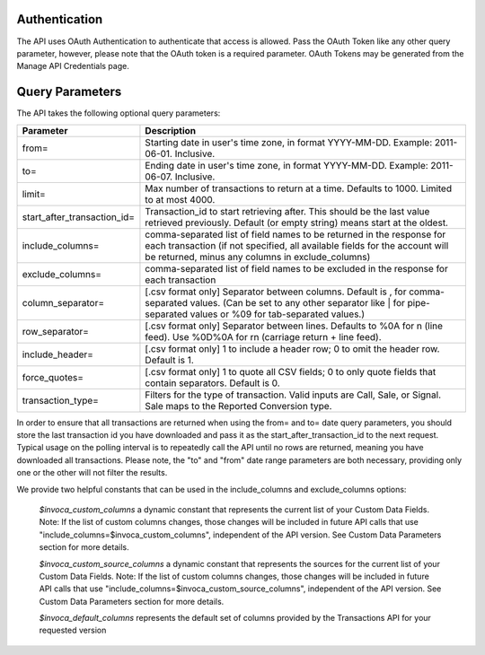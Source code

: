 

Authentication
--------------

The API uses OAuth Authentication to authenticate that access is allowed. Pass the OAuth Token like any other query parameter, however, please note that the OAuth token is a required parameter.
OAuth Tokens may be generated from the Manage API Credentials page.

Query Parameters
----------------

The API takes the following optional query parameters:

.. list-table::
  :widths: 8 40
  :header-rows: 1
  :class: parameters

  * - Parameter
    - Description

  * - from=
    - Starting date in user's time zone, in format YYYY-MM-DD. Example: 2011-06-01. Inclusive.

  * - to=
    - Ending date in user's time zone, in format YYYY-MM-DD. Example: 2011-06-07. Inclusive.

  * - limit=
    -  Max number of transactions to return at a time. Defaults to 1000. Limited to at most 4000.

  * - start_after_transaction_id=
    - Transaction_id to start retrieving after. This should be the last value retrieved previously. Default (or empty string) means start at the oldest.

  * - include_columns=
    - comma-separated list of field names to be returned in the response for each transaction (if not specified, all available fields for the account will be returned, minus any columns in exclude_columns)

  * - exclude_columns=
    - comma-separated list of field names to be excluded in the response for each transaction

  * - column_separator=
    - [.csv format only] Separator between columns. Default is , for comma-separated values. (Can be set to any other separator like \| for pipe-separated values or %09 for tab-separated values.)

  * - row_separator=
    -  [.csv format only] Separator between lines. Defaults to %0A for \n (line feed). Use %0D%0A for \r\n (carriage return + line feed).

  * - include_header=
    - [.csv format only] 1 to include a header row; 0 to omit the header row. Default is 1.

  * - force_quotes=
    - [.csv format only] 1 to quote all CSV fields; 0 to only quote fields that contain separators. Default is 0.

  * - transaction_type=
    - Filters for the type of transaction. Valid inputs are Call, Sale, or Signal. Sale maps to the Reported Conversion type.

In order to ensure that all transactions are returned when using the from= and to= date query parameters,
you should store the last transaction id you have downloaded and pass it as the start_after_transaction_id to the next request.
Typical usage on the polling interval is to repeatedly call the API until no rows are returned, meaning you have downloaded all transactions.
Please note, the "to" and "from" date range parameters are both necessary, providing only one or the other will not filter the results.

We provide two helpful constants that can be used in the include_columns and exclude_columns options:

    `$invoca_custom_columns` a dynamic constant that represents the current list of your Custom Data Fields. Note: If the list of custom columns changes, those changes will be included in future API calls that use "include_columns=$invoca_custom_columns", independent of the API version. See Custom Data Parameters section for more details.

    `$invoca_custom_source_columns` a dynamic constant that represents the sources for the current list of your Custom Data Fields. Note: If the list of custom columns changes, those changes will be included in future API calls that use "include_columns=$invoca_custom_source_columns", independent of the API version. See Custom Data Parameters section for more details.

    `$invoca_default_columns` represents the default set of columns provided by the Transactions API for your requested version


